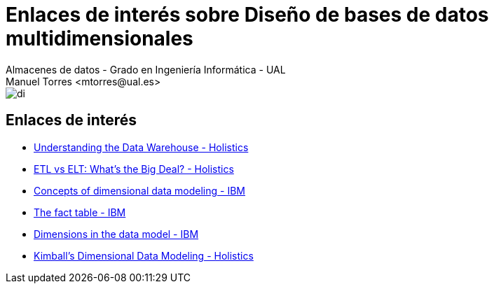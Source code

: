////
NO CAMBIAR!!
Codificación, idioma, tabla de contenidos, tipo de documento
////
:encoding: utf-8
:lang: es
:doctype: book
:linkattrs:

////
Nombre y título del trabajo
////
# Enlaces de interés sobre Diseño de bases de datos multidimensionales
Almacenes de datos - Grado en Ingeniería Informática - UAL
Manuel Torres <mtorres@ual.es>


image::../../images/di.png[]

## Enlaces de interés

* link:https://www.holistics.io/books/setup-analytics/understanding-the-data-warehouse/[Understanding the Data Warehouse - Holistics, window=_blank]
* https://www.holistics.io/books/setup-analytics/etl-vs-elt-what-s-the-big-deal/[ETL vs ELT: What's the Big Deal? - Holistics, window=_blank]
* link:https://www.ibm.com/docs/en/informix-servers/14.10?topic=model-concepts-dimensional-data-modeling[Concepts of dimensional data modeling - IBM, window=_blank]
* link:https://www.ibm.com/docs/en/informix-servers/14.10?topic=modeling-fact-table[The fact table - IBM, window=_blank]
* link:https://www.ibm.com/docs/en/informix-servers/14.10?topic=modeling-dimensions-data-model[Dimensions in the data model - IBM, window=_blank]
* link:https://www.holistics.io/books/setup-analytics/kimball-s-dimensional-data-modeling/[Kimball's Dimensional Data Modeling - Holistics, window=_blank]
